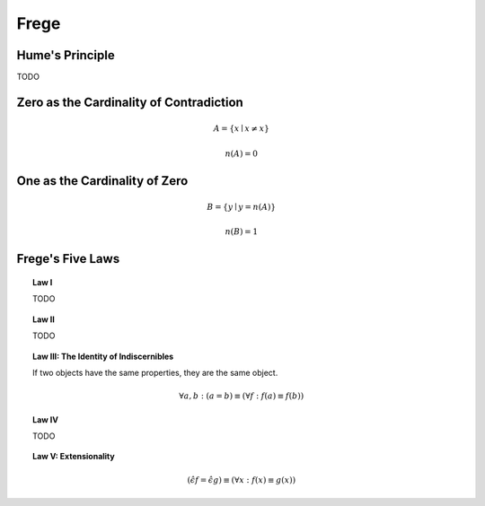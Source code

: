 .. _frege:

-----
Frege
-----

.. _humes-principle:


Hume's Principle
----------------

TODO

.. _fregean-definition-of-zero:

Zero as the Cardinality of Contradiction
----------------------------------------

.. math::

    A = \{ x \mid x \neq x \} 

.. math::

    n(A) = 0 

.. _fregean-definition-of-one:

One as the Cardinality of Zero
------------------------------

.. math::
    
    B = \{ y \mid y = n(A) \}

.. math::
    
    n(B) = 1

.. _frege-five-laws:

Frege's Five Laws
-----------------

.. topic:: Law I

    TODO

.. topic:: Law II

    TODO

.. topic:: Law III: The Identity of Indiscernibles 

    If two objects have the same properties, they are the same object. 

    .. math::

        \forall a, b: (a = b) \equiv (\forall f: f(a) \equiv f(b))

.. topic:: Law IV

    TODO

.. _frege-law-v:

.. topic:: Law V: Extensionality

    .. math::

        (\hat{\epsilon}f = \hat{\epsilon}g) \equiv (\forall x: f(x) \equiv g(x))